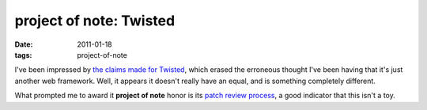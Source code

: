 project of note: Twisted
========================

:date: 2011-01-18
:tags: project-of-note



I've been impressed by `the claims made for Twisted`_, which erased the
erroneous thought I've been having that it's just another web framework.
Well, it appears it doesn't really have an equal, and is something
completely different.

What prompted me to award it **project of note** honor is its `patch
review process`_, a good indicator that this isn't a toy.

.. _the claims made for Twisted: http://stackoverflow.com/q/2974781
.. _patch review process: http://twistedmatrix.com/trac/wiki/ReviewProcess
